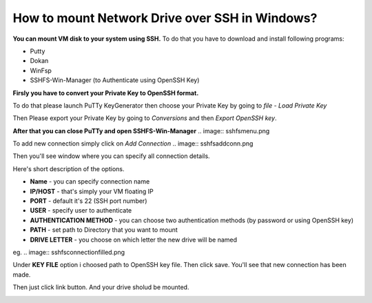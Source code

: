 How to mount Network Drive over SSH in Windows?
===============================================

**You can mount VM disk to your system using SSH.**
To do that you have to download and install following programs:

* Putty
* Dokan
* WinFsp
* SSHFS-Win-Manager (to Authenticate using OpenSSH Key)

**Firsly you have to convert your Private Key to OpenSSH format.**

To do that please launch PuTTy KeyGenerator then choose your Private Key by going to *file* - *Load Private Key*

.. image::  puttymenu.png

Then Please export your Private Key by going to *Conversions* and then *Export OpenSSH key*.

.. image:: puttyopenssh.png

**After that you can close PuTTy and open SSHFS-Win-Manager**
.. image:: sshfsmenu.png

To add new connection simply click on *Add Connection*
.. image:: sshfsaddconn.png

Then you'll see window where you can specify all connection details.

Here's short description of the options.

* **Name** - you can specify connection name
* **IP/HOST** - that's simply your VM floating IP
* **PORT** - default it's 22 (SSH port number)
* **USER** - specify user to authenticate
* **AUTHENTICATION METHOD** - you can choose two authentication methods (by password or using OpenSSH key)
* **PATH** - set path to Directory that you want to mount
* **DRIVE LETTER** - you choose on which letter the new drive will be named 

eg.
.. image:: sshfsconnectionfilled.png

Under **KEY FILE** option i choosed path to OpenSSH key file.
Then click save. You'll see that new connection has been made.

.. image:: sshfsconnection.png

Then just click link button. And your drive sholud be mounted.

.. image:: thispc.png
